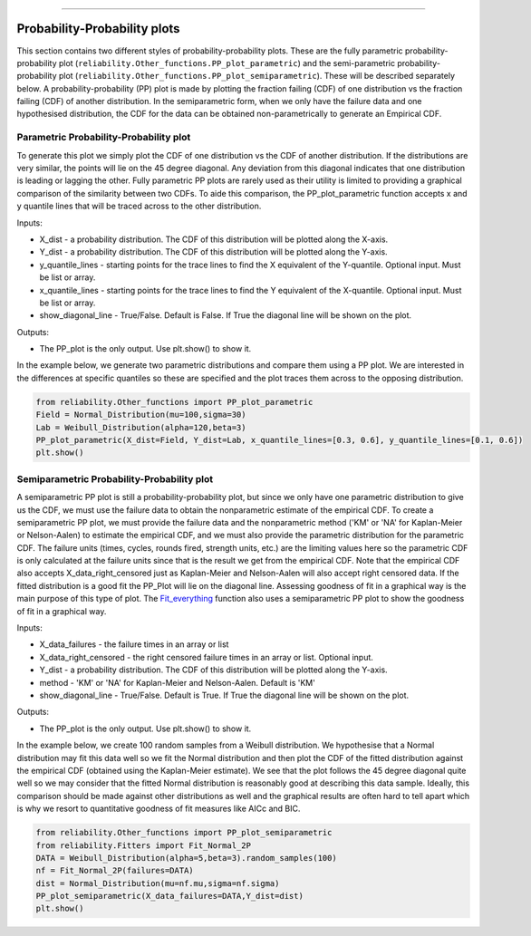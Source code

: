 .. image:: images/logo.png

-------------------------------------

Probability-Probability plots
'''''''''''''''''''''''''''''

This section contains two different styles of probability-probability plots. These are the fully parametric probability-probability plot (``reliability.Other_functions.PP_plot_parametric``) and the semi-parametric probability-probability plot (``reliability.Other_functions.PP_plot_semiparametric``). These will be described separately below. A probability-probability (PP) plot is made by plotting the fraction failing (CDF) of one distribution vs the fraction failing (CDF) of another distribution. In the semiparametric form, when we only have the failure data and one hypothesised distribution, the CDF for the data can be obtained non-parametrically to generate an Empirical CDF.

Parametric Probability-Probability plot
---------------------------------------

To generate this plot we simply plot the CDF of one distribution vs the CDF of another distribution. If the distributions are very similar, the points will lie on the 45 degree diagonal. Any deviation from this diagonal indicates that one distribution is leading or lagging the other. Fully parametric PP plots are rarely used as their utility is limited to providing a graphical comparison of the similarity between two CDFs. To aide this comparison, the PP_plot_parametric function accepts x and y quantile lines that will be traced across to the other distribution.

Inputs:

-   X_dist - a probability distribution. The CDF of this distribution will be plotted along the X-axis.
-   Y_dist - a probability distribution. The CDF of this distribution will be plotted along the Y-axis.
-   y_quantile_lines - starting points for the trace lines to find the X equivalent of the Y-quantile. Optional input. Must be list or array.
-   x_quantile_lines - starting points for the trace lines to find the Y equivalent of the X-quantile. Optional input. Must be list or array.
-   show_diagonal_line - True/False. Default is False. If True the diagonal line will be shown on the plot.

Outputs:

-   The PP_plot is the only output. Use plt.show() to show it.

In the example below, we generate two parametric distributions and compare them using a PP plot. We are interested in the differences at specific quantiles so these are specified and the plot traces them across to the opposing distribution.

.. code:: python

    from reliability.Other_functions import PP_plot_parametric
    Field = Normal_Distribution(mu=100,sigma=30)
    Lab = Weibull_Distribution(alpha=120,beta=3)
    PP_plot_parametric(X_dist=Field, Y_dist=Lab, x_quantile_lines=[0.3, 0.6], y_quantile_lines=[0.1, 0.6])
    plt.show()

.. image:: images/PPparametric.png

Semiparametric Probability-Probability plot
-------------------------------------------

A semiparametric PP plot is still a probability-probability plot, but since we only have one parametric distribution to give us the CDF, we must use the failure data to obtain the nonparametric estimate of the empirical CDF. To create a semiparametric PP plot, we must provide the failure data and the nonparametric method ('KM' or 'NA' for Kaplan-Meier or Nelson-Aalen) to estimate the empirical CDF, and we must also provide the parametric distribution for the parametric CDF. The failure units (times, cycles, rounds fired, strength units, etc.) are the limiting values here so the parametric CDF is only calculated at the failure units since that is the result we get from the empirical CDF. Note that the empirical CDF also accepts X_data_right_censored just as Kaplan-Meier and Nelson-Aalen will also accept right censored data. If the fitted distribution is a good fit the PP_Plot will lie on the diagonal line. Assessing goodness of fit in a graphical way is the main purpose of this type of plot. The `Fit_everything <https://reliability.readthedocs.io/en/latest/Fitting%20all%20available%20distributions%20to%20data.html>`_ function also uses a semiparametric PP plot to show the goodness of fit in a graphical way.

Inputs:

-   X_data_failures - the failure times in an array or list
-   X_data_right_censored - the right censored failure times in an array or list. Optional input.
-   Y_dist - a probability distribution. The CDF of this distribution will be plotted along the Y-axis.
-   method - 'KM' or 'NA' for Kaplan-Meier and Nelson-Aalen. Default is 'KM'
-   show_diagonal_line - True/False. Default is True. If True the diagonal line will be shown on the plot.

Outputs:

-   The PP_plot is the only output. Use plt.show() to show it.

In the example below, we create 100 random samples from a Weibull distribution. We hypothesise that a Normal distribution may fit this data well so we fit the Normal distribution and then plot the CDF of the fitted distribution against the empirical CDF (obtained using the Kaplan-Meier estimate). We see that the plot follows the 45 degree diagonal quite well so we may consider that the fitted Normal distribution is reasonably good at describing this data sample. Ideally, this comparison should be made against other distributions as well and the graphical results are often hard to tell apart which is why we resort to quantitative goodness of fit measures like AICc and BIC.

.. code:: python

    from reliability.Other_functions import PP_plot_semiparametric
    from reliability.Fitters import Fit_Normal_2P
    DATA = Weibull_Distribution(alpha=5,beta=3).random_samples(100)
    nf = Fit_Normal_2P(failures=DATA)
    dist = Normal_Distribution(mu=nf.mu,sigma=nf.sigma)
    PP_plot_semiparametric(X_data_failures=DATA,Y_dist=dist)
    plt.show()

.. image:: images/PPsemiparametric.png
